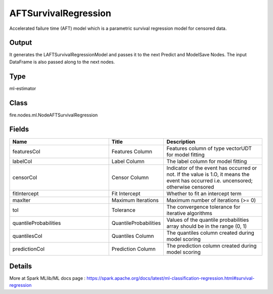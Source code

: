 AFTSurvivalRegression
=========== 

Accelerated failure time (AFT) model which is a parametric survival regression model for censored data.

Output
--------------
It generates the LAFTSurvivalRegressionModel and passes it to the next Predict and ModelSave Nodes. The input DataFrame is also passed along to the next nodes.

Type
--------- 

ml-estimator

Class
--------- 

fire.nodes.ml.NodeAFTSurvivalRegression

Fields
--------- 

.. list-table::
      :widths: 10 5 10
      :header-rows: 1

      * - Name
        - Title
        - Description
      * - featuresCol
        - Features Column
        - Features column of type vectorUDT for model fitting
      * - labelCol
        - Label Column
        - The label column for model fitting
      * - censorCol
        - Censor Column
        - Indicator of the event has occurred or not. If the value is 1.O, it means the event has occurred i.e. uncensored; otherwise censored
      * - fitIntercept
        - Fit Intercept
        - Whether to fit an intercept term
      * - maxIter
        - Maximum Iterations
        - Maximum number of iterations (>= 0)
      * - tol
        - Tolerance
        - The convergence tolerance for iterative algorithms
      * - quantileProbabilities
        - QuantileProbabilities
        - Values of the quantile probabilities array should be in the range (0, 1)
      * - quantilesCol
        - Quantiles Column
        - The quantiles column created during model scoring
      * - predictionCol
        - Prediction Column
        - The prediction column created during model scoring


Details
-------


More at Spark MLlib/ML docs page : https://spark.apache.org/docs/latest/ml-classification-regression.html#survival-regression


